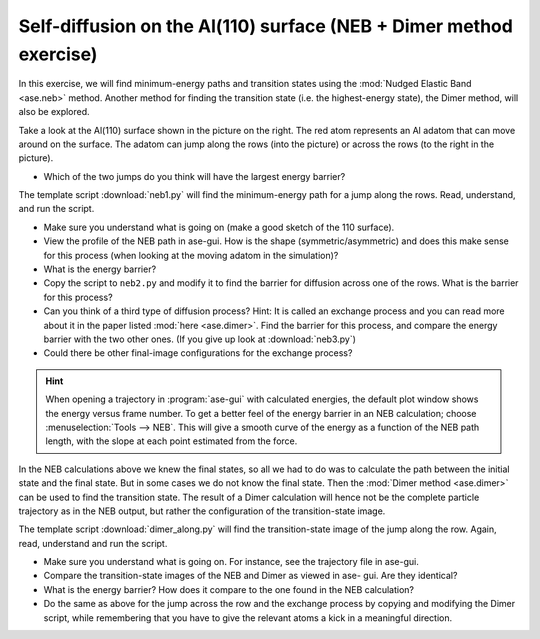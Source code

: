 .. _selfdiffusion:
    
Self-diffusion on the Al(110) surface (NEB + Dimer method exercise)
-------------------------------------------------------------------

.. image:: Al110slab.png
   :height: 270 px
   :alt: Al(110) surface
   :align: right

In this exercise, we will find minimum-energy paths and transition states
using the :mod:`Nudged Elastic Band <ase.neb>` method. Another method for
finding the transition state (i.e. the highest-energy state), the Dimer
method, will also be explored.

Take a look at the Al(110) surface shown in the picture on the right. The red
atom represents an Al adatom that can move around on the surface. The adatom
can jump along the rows (into the picture) or across the rows (to the right in
the picture).

* Which of the two jumps do you think will have the largest energy
  barrier?

The template script :download:`neb1.py` will
find the minimum-energy path for a jump along the rows. Read,
understand, and run the script.

* Make sure you understand what is going on (make a good sketch of the
  110 surface).

* View the profile of the NEB path in ase-gui. How is the shape
  (symmetric/asymmetric) and does this make sense for this process
  (when looking at the moving adatom in the simulation)?

* What is the energy barrier?

* Copy the script to ``neb2.py`` and modify it to find the barrier for
  diffusion across one of the rows.  What is the barrier for this
  process?

* Can you think of a third type of diffusion process?  Hint: It is
  called an exchange process and you can read more about it in the paper listed
  :mod:`here <ase.dimer>`.
  Find the barrier for this process, and
  compare the energy barrier with the two other ones.
  (If you give up look at :download:`neb3.py`)

* Could there be other final-image configurations for the exchange process?

.. hint::

  When opening a trajectory in :program:`ase-gui` with calculated energies, the
  default plot window shows the energy versus frame number.  To get a
  better feel of the energy barrier in an NEB calculation; choose
  :menuselection:`Tools --> NEB`. This will give a smooth curve
  of the energy as a
  function of the NEB path length, with the slope at each point
  estimated from the force.

In the NEB calculations above we knew the final states, so all we had to do
was to calculate the path between the initial state and the final state. But
in some cases we do not know the final state. Then the :mod:`Dimer method
<ase.dimer>` can be used to find the transition state. The result of a Dimer
calculation will hence not be the complete particle trajectory as in the NEB
output, but rather the configuration of the transition-state image.

The template script :download:`dimer_along.py` will find the transition-state
image of the jump along the row. Again, read, understand and run the script.

* Make sure you understand what is going on. For instance, see the trajectory
  file in ase-gui.

* Compare the transition-state images of the NEB and Dimer as viewed in ase-
  gui. Are they identical?

* What is the energy barrier? How does it compare to the one found in the NEB
  calculation?

* Do the same as above for the jump across the row and the exchange process by
  copying and modifying the Dimer script, while remembering that you have to
  give the relevant atoms a kick in a meaningful direction.
